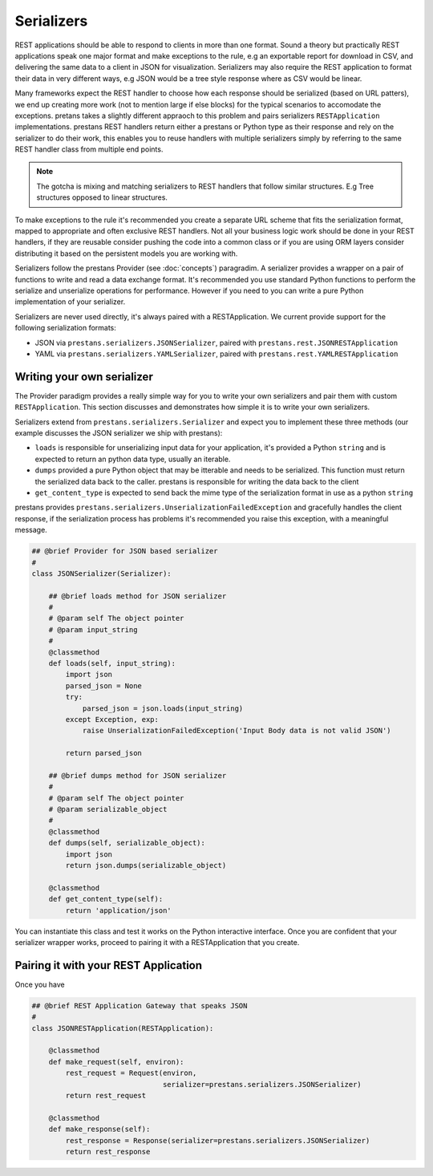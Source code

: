 ===========
Serializers
===========

REST applications should be able to respond to clients in more than one format. Sound a theory but practically REST applications speak one major format and make exceptions to the rule, e.g an exportable report for download in CSV, and delivering the same data to a client in JSON for visualization. Serializers may also require the REST application to format their data in very different ways, e.g JSON would be a tree style response where as CSV would be linear.

Many frameworks expect the REST handler to choose how each response should be serialized (based on URL patters), we end up creating more work (not to mention large if else blocks) for the typical scenarios to accomodate the exceptions. pretans takes a slightly different appraoch to this problem and pairs serializers ``RESTApplication`` implementations. prestans REST handlers return either a prestans or Python type as their response and rely on the serializer to do their work, this enables you to reuse handlers with multiple serializers simply by referring to the same REST handler class from multiple end points.

.. note:: The gotcha is mixing and matching serializers to REST handlers that follow similar structures. E.g Tree structures opposed to linear structures.

To make exceptions to the rule it's recommended you create a separate URL scheme that fits the serialization format, mapped to appropriate and often exclusive REST handlers. Not all your business logic work should be done in your REST handlers, if they are reusable consider pushing the code into a common class or if you are using ORM layers consider distributing it based on the persistent models you are working with.

Serializers follow the prestans Provider (see :doc:`concepts`) paragradim. A serializer provides a wrapper on a pair of functions to write and read a data exchange format. It's recommended you use standard Python functions to perform the serialize and unserialize operations for performance. However if you need to you can write a pure Python implementation of your serializer.

Serializers are never used directly, it's always paired with a RESTApplication. We current provide support for the following serialization formats:

* JSON via ``prestans.serializers.JSONSerializer``, paired with ``prestans.rest.JSONRESTApplication``
* YAML via ``prestans.serializers.YAMLSerializer``, paired with ``prestans.rest.YAMLRESTApplication``

Writing your own serializer
---------------------------

The Provider paradigm provides a really simple way for you to write your own serializers and pair them with custom ``RESTApplication``. This section discusses and demonstrates how simple it is to write your own serializers. 

Serializers extend from ``prestans.serializers.Serializer`` and expect you to implement these three methods (our example discusses the JSON serializer we ship with prestans):

* ``loads`` is responsible for unserializing input data for your application, it's provided a Python ``string`` and is expected to return an python data type, usually an iterable.

* ``dumps`` provided a pure Python object that may be itterable and needs to be serialized. This function must return the serialized data back to the caller. prestans is responsible for writing the data back to the client

* ``get_content_type`` is expected to send back the mime type of the serialization format in use as a python ``string``

prestans provides  ``prestans.serializers.UnserializationFailedException`` and gracefully handles the client response, if the serialization process has problems it's recommended you raise this exception, with a meaningful message.

.. code-block:: python

    ## @brief Provider for JSON based serializer
    #
    class JSONSerializer(Serializer):
        
        ## @brief loads method for JSON serializer
        #
        # @param self The object pointer
        # @param input_string
        #
        @classmethod
        def loads(self, input_string):
            import json
            parsed_json = None
            try:
                parsed_json = json.loads(input_string)
            except Exception, exp:
                raise UnserializationFailedException('Input Body data is not valid JSON')
                
            return parsed_json

        ## @brief dumps method for JSON serializer
        #
        # @param self The object pointer
        # @param serializable_object
        #
        @classmethod
        def dumps(self, serializable_object):
            import json
            return json.dumps(serializable_object)
            
        @classmethod
        def get_content_type(self):
            return 'application/json'

You can instantiate this class and test it works on the Python interactive interface. Once you are confident that your serializer wrapper works, proceed to pairing it with a RESTApplication that you create.

Pairing it with your REST Application
-------------------------------------

Once you have 

.. code-block:: python

    ## @brief REST Application Gateway that speaks JSON
    #
    class JSONRESTApplication(RESTApplication):

        @classmethod
        def make_request(self, environ):
            rest_request = Request(environ, 
                                   serializer=prestans.serializers.JSONSerializer)
            return rest_request

        @classmethod
        def make_response(self):
            rest_response = Response(serializer=prestans.serializers.JSONSerializer)
            return rest_response